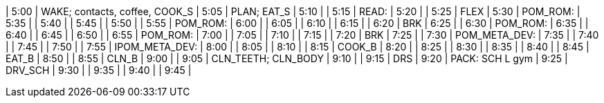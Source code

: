 | 5:00  | WAKE; contacts, coffee, COOK_S
| 5:05  | PLAN; EAT_S
| 5:10  | 
| 5:15  | READ:
| 5:20  | 
| 5:25  | FLEX
| 5:30  | POM_ROM:
| 5:35  | 
| 5:40  | 
| 5:45  | 
| 5:50  | 
| 5:55  | POM_ROM:
| 6:00  | 
| 6:05  | 
| 6:10  | 
| 6:15  | 
| 6:20  | BRK
| 6:25  | 
| 6:30  | POM_ROM:
| 6:35  | 
| 6:40  | 
| 6:45  | 
| 6:50  | 
| 6:55  | POM_ROM:
| 7:00  | 
| 7:05  | 
| 7:10  | 
| 7:15  | 
| 7:20  | BRK
| 7:25  | 
| 7:30  | POM_META_DEV:
| 7:35  | 
| 7:40  | 
| 7:45  | 
| 7:50  | 
| 7:55  | IPOM_META_DEV:
| 8:00  | 
| 8:05  | 
| 8:10  | 
| 8:15  | COOK_B
| 8:20  | 
| 8:25  | 
| 8:30  | 
| 8:35  | 
| 8:40  | 
| 8:45  | EAT_B
| 8:50  | 
| 8:55  | CLN_B
| 9:00  |
| 9:05  | CLN_TEETH; CLN_BODY
| 9:10  | 
| 9:15  | DRS
| 9:20  | PACK: SCH L gym
| 9:25  | DRV_SCH
| 9:30  | 
| 9:35  | 
| 9:40  | 
| 9:45  | 
